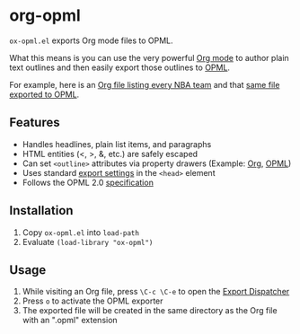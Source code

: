 * org-opml

=ox-opml.el= exports Org mode files to OPML.

What this means is you can use the very powerful [[http://orgmode.org/][Org mode]] to author
plain text outlines and then easily export those outlines to [[http://dev.opml.org/spec2.html][OPML]].

For example, here is an [[http://files.davising.com/org-opml/nba.org][Org file listing every NBA team]] and that [[http://files.davising.com/org-opml/nba.opml][same
file exported to OPML]].

** Features

- Handles headlines, plain list items, and paragraphs
- HTML entities (<, >, &, etc.) are safely escaped
- Can set =<outline>= attributes via property drawers (Example: [[http://files.davising.com/org-opml/attributes.org][Org]], [[http://files.davising.com/org-opml/attributes.opml][OPML]])
- Uses standard [[http://orgmode.org/org.html#Export-settings][export settings]] in the =<head>= element
- Follows the OPML 2.0 [[http://dev.opml.org/spec2.html][specification]]

** Installation

1) Copy =ox-opml.el= into =load-path=
2) Evaluate =(load-library "ox-opml")=

** Usage

1) While visiting an Org file, press =\C-c \C-e= to open the [[http://orgmode.org/org.html#The-Export-Dispatcher][Export Dispatcher]]
2) Press =o= to activate the OPML exporter
3) The exported file will be created in the same directory as the Org
   file with an ".opml" extension
